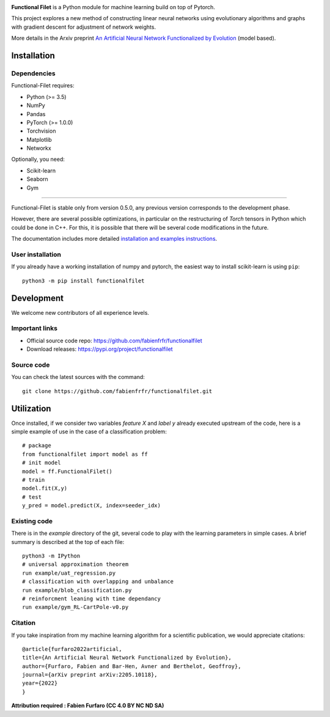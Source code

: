 .. -*- mode: rst -*-


|GitHub|_ |PyPi|_ |DOI|_


.. |GitHub| image:: https://img.shields.io/github/v/release/fabienfrfr/functionalfilet
.. _GitHub: https://github.com/fabienfrfr/functionalfilet

.. |PyPi| image:: https://img.shields.io/pypi/v/functionalfilet
.. _PyPi: https://pypi.org/project/functionalfilet


.. |DOI| image:: https://img.shields.io/badge/arXiv-ANNFE-%3CCOLOR%3E.svg
.. _DOI: https://arxiv.org/abs/2205.10118


.. |PythonMinVersion| replace:: 3.5
.. |PyTorchMinVersion| replace:: 1.0.0


.. image:: https://raw.githubusercontent.com/fabienfrfr/functionalfilet/main/branding/logo.png
  :target: https://pypi.org/project/functionalfilet/


**Functional Filet** is a Python module for machine learning build on top of Pytorch.

This project explores a new method of constructing linear neural networks using evolutionary algorithms and graphs with gradient descent for adjustment of network weights.

More details in the Arxiv preprint `An Artificial Neural Network Functionalized by Evolution <https://arxiv.org/abs/2205.10118>`__ (model based).

Installation
------------

Dependencies
~~~~~~~~~~~~

Functional-Filet requires:

- Python (>= |PythonMinVersion|)
- NumPy
- Pandas
- PyTorch (>= |PyTorchMinVersion|)
- Torchvision
- Matplotlib
- Networkx

Optionally, you need:

- Scikit-learn
- Seaborn
- Gym

=======

Functional-Filet is stable only from version 0.5.0, any previous version corresponds to the development phase.

However, there are several possible optimizations, in particular on the restructuring of *Torch* tensors in Python which could be done in C++. For this, it is possible that there will be several code modifications in the future.


The documentation includes more detailed `installation and examples instructions <https://github.com/fabienfrfr/functionalfilet/blob/main/doc/notebook.ipynb>`_.


User installation
~~~~~~~~~~~~~~~~~

If you already have a working installation of numpy and pytorch,
the easiest way to install scikit-learn is using ``pip``::

    python3 -m pip install functionalfilet


Development
-----------

We welcome new contributors of all experience levels.

Important links
~~~~~~~~~~~~~~~

- Official source code repo: https://github.com/fabienfrfr/functionalfilet
- Download releases: https://pypi.org/project/functionalfilet

Source code
~~~~~~~~~~~

You can check the latest sources with the command::

    git clone https://github.com/fabienfrfr/functionalfilet.git


Utilization
-----------

Once installed, if we consider two variables *feature X* and *label y* already executed upstream of the code, here is a simple example of use in the case of a classification problem::

	# package
	from functionalfilet import model as ff 
	# init model
	model = ff.FunctionalFilet()
	# train
	model.fit(X,y)
	# test
	y_pred = model.predict(X, index=seeder_idx)


Existing code
~~~~~~~~~~~~~

There is in the *example* directory of the git, several code to play with the learning parameters in simple cases. A brief summary is described at the top of each file::

	python3 -m IPython
	# universal approximation theorem
	run example/uat_regression.py
	# classification with overlapping and unbalance
	run example/blob_classification.py
	# reinforcment leaning with time dependancy
	run example/gym_RL-CartPole-v0.py

Citation
~~~~~~~~
If you take inspiration from my machine learning algorithm for a scientific publication, we would appreciate citations::

	@article{furfaro2022artificial,
	title={An Artificial Neural Network Functionalized by Evolution},
	author={Furfaro, Fabien and Bar-Hen, Avner and Berthelot, Geoffroy},
	journal={arXiv preprint arXiv:2205.10118},
	year={2022}
	}

**Attribution required : Fabien Furfaro (CC 4.0 BY NC ND SA)**